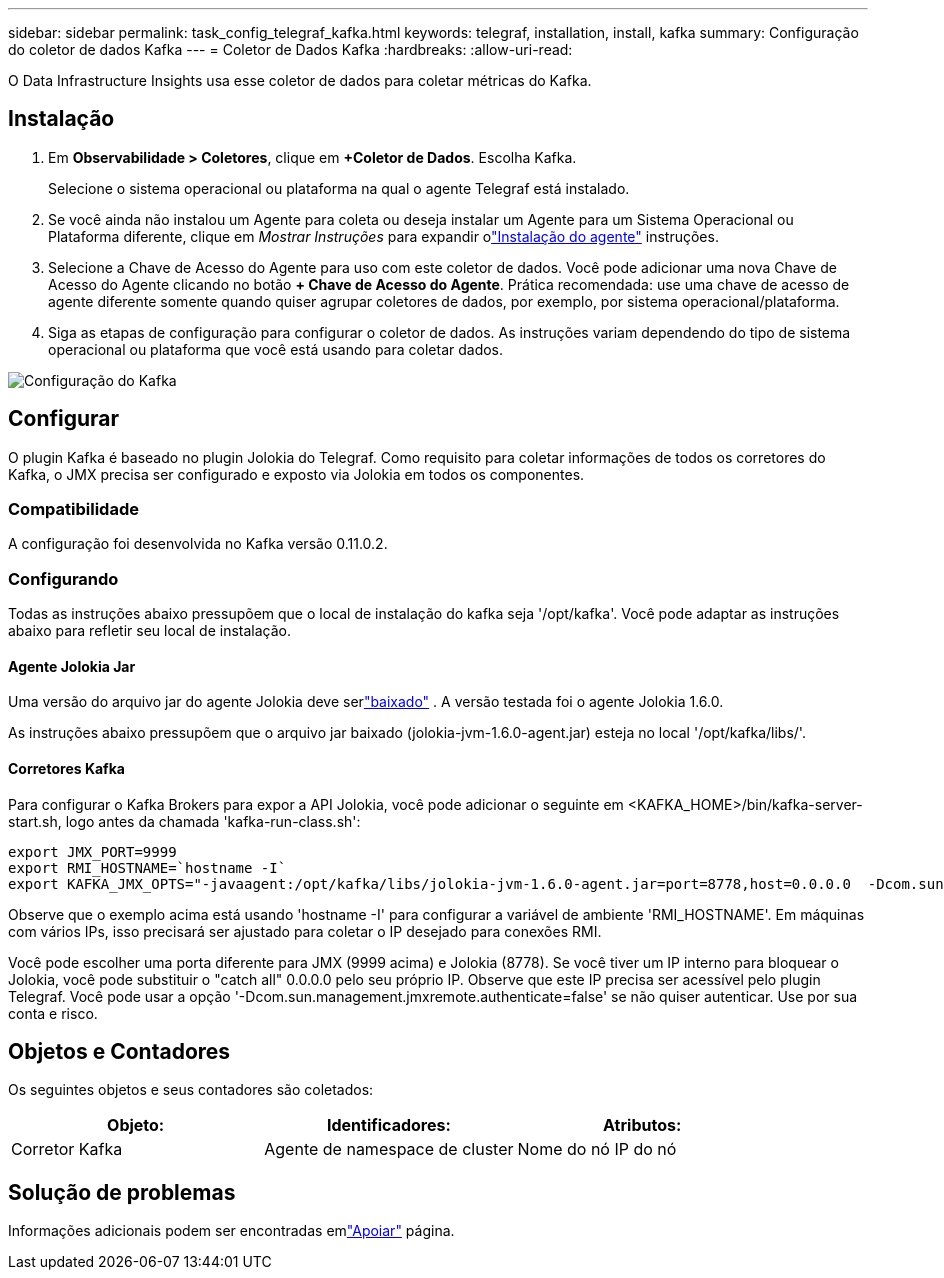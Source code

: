 ---
sidebar: sidebar 
permalink: task_config_telegraf_kafka.html 
keywords: telegraf, installation, install, kafka 
summary: Configuração do coletor de dados Kafka 
---
= Coletor de Dados Kafka
:hardbreaks:
:allow-uri-read: 


[role="lead"]
O Data Infrastructure Insights usa esse coletor de dados para coletar métricas do Kafka.



== Instalação

. Em *Observabilidade > Coletores*, clique em *+Coletor de Dados*.  Escolha Kafka.
+
Selecione o sistema operacional ou plataforma na qual o agente Telegraf está instalado.

. Se você ainda não instalou um Agente para coleta ou deseja instalar um Agente para um Sistema Operacional ou Plataforma diferente, clique em _Mostrar Instruções_ para expandir olink:task_config_telegraf_agent.html["Instalação do agente"] instruções.
. Selecione a Chave de Acesso do Agente para uso com este coletor de dados.  Você pode adicionar uma nova Chave de Acesso do Agente clicando no botão *+ Chave de Acesso do Agente*.  Prática recomendada: use uma chave de acesso de agente diferente somente quando quiser agrupar coletores de dados, por exemplo, por sistema operacional/plataforma.
. Siga as etapas de configuração para configurar o coletor de dados.  As instruções variam dependendo do tipo de sistema operacional ou plataforma que você está usando para coletar dados.


image:KafkaDCConfigWindows.png["Configuração do Kafka"]



== Configurar

O plugin Kafka é baseado no plugin Jolokia do Telegraf.  Como requisito para coletar informações de todos os corretores do Kafka, o JMX precisa ser configurado e exposto via Jolokia em todos os componentes.



=== Compatibilidade

A configuração foi desenvolvida no Kafka versão 0.11.0.2.



=== Configurando

Todas as instruções abaixo pressupõem que o local de instalação do kafka seja '/opt/kafka'.  Você pode adaptar as instruções abaixo para refletir seu local de instalação.



==== Agente Jolokia Jar

Uma versão do arquivo jar do agente Jolokia deve serlink:https://jolokia.org/download.html["baixado"] .  A versão testada foi o agente Jolokia 1.6.0.

As instruções abaixo pressupõem que o arquivo jar baixado (jolokia-jvm-1.6.0-agent.jar) esteja no local '/opt/kafka/libs/'.



==== Corretores Kafka

Para configurar o Kafka Brokers para expor a API Jolokia, você pode adicionar o seguinte em <KAFKA_HOME>/bin/kafka-server-start.sh, logo antes da chamada 'kafka-run-class.sh':

[listing]
----
export JMX_PORT=9999
export RMI_HOSTNAME=`hostname -I`
export KAFKA_JMX_OPTS="-javaagent:/opt/kafka/libs/jolokia-jvm-1.6.0-agent.jar=port=8778,host=0.0.0.0  -Dcom.sun.management.jmxremote.password.file=/opt/kafka/config/jmxremote.password -Dcom.sun.management.jmxremote.ssl=false -Djava.rmi.server.hostname=$RMI_HOSTNAME -Dcom.sun.management.jmxremote.rmi.port=$JMX_PORT"
----
Observe que o exemplo acima está usando 'hostname -I' para configurar a variável de ambiente 'RMI_HOSTNAME'.  Em máquinas com vários IPs, isso precisará ser ajustado para coletar o IP desejado para conexões RMI.

Você pode escolher uma porta diferente para JMX (9999 acima) e Jolokia (8778).  Se você tiver um IP interno para bloquear o Jolokia, você pode substituir o "catch all" 0.0.0.0 pelo seu próprio IP.  Observe que este IP precisa ser acessível pelo plugin Telegraf.  Você pode usar a opção '-Dcom.sun.management.jmxremote.authenticate=false' se não quiser autenticar.  Use por sua conta e risco.



== Objetos e Contadores

Os seguintes objetos e seus contadores são coletados:

[cols="<.<,<.<,<.<"]
|===
| Objeto: | Identificadores: | Atributos: 


| Corretor Kafka | Agente de namespace de cluster | Nome do nó IP do nó 
|===


== Solução de problemas

Informações adicionais podem ser encontradas emlink:concept_requesting_support.html["Apoiar"] página.
